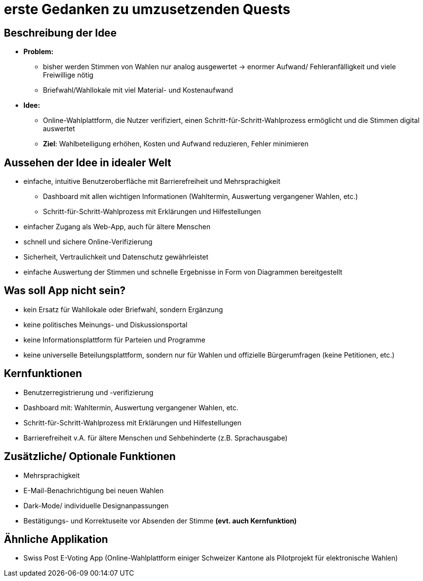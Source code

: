 = erste Gedanken zu umzusetzenden Quests

== Beschreibung der Idee
* *Problem:* 
** bisher werden Stimmen von Wahlen nur analog ausgewertet -> enormer Aufwand/ Fehleranfälligkeit und viele Freiwillige nötig
** Briefwahl/Wahllokale mit viel Material- und Kostenaufwand
* *Idee:*
** Online-Wahlplattform, die Nutzer verifiziert, einen Schritt-für-Schritt-Wahlprozess ermöglicht und die Stimmen digital auswertet
** *Ziel*: Wahlbeteiligung erhöhen, Kosten und Aufwand reduzieren, Fehler minimieren

== Aussehen der Idee in idealer Welt
* einfache, intuitive Benutzeroberfläche mit Barrierefreiheit und Mehrsprachigkeit
** Dashboard mit allen wichtigen Informationen (Wahltermin, Auswertung vergangener Wahlen, etc.)
** Schritt-für-Schritt-Wahlprozess mit Erklärungen und Hilfestellungen
* einfacher Zugang als Web-App, auch für ältere Menschen
* schnell und sichere Online-Verifizierung
* Sicherheit, Vertraulichkeit und Datenschutz gewährleistet
* einfache Auswertung der Stimmen und schnelle Ergebnisse in Form von Diagrammen bereitgestellt

== Was soll App nicht sein?
* kein Ersatz für Wahllokale oder Briefwahl, sondern Ergänzung
* keine politisches Meinungs- und Diskussionsportal
* keine Informationsplattform für Parteien und Programme
* keine universelle Beteilungsplattform, sondern nur für Wahlen und offizielle Bürgerumfragen (keine Petitionen, etc.)

== Kernfunktionen
* Benutzerregistrierung und -verifizierung
* Dashboard mit: Wahltermin, Auswertung vergangener Wahlen, etc.
* Schritt-für-Schritt-Wahlprozess mit Erklärungen und Hilfestellungen
* Barrierefreiheit v.A. für ältere Menschen und Sehbehinderte (z.B. Sprachausgabe)

== Zusätzliche/ Optionale Funktionen
* Mehrsprachigkeit
* E-Mail-Benachrichtigung bei neuen Wahlen
* Dark-Mode/ individuelle Designanpassungen
* Bestätigungs- und Korrektuseite vor Absenden der Stimme **(evt. auch Kernfunktion)**

== Ähnliche Applikation
* Swiss Post E-Voting App (Online-Wahlplattform einiger Schweizer Kantone als Pilotprojekt für elektronische Wahlen)